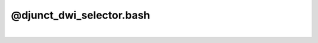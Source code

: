 *************************
@djunct_dwi_selector.bash
*************************

.. _@djunct_dwi_selector.bash:

.. contents:: 
    :depth: 4 

| 

.. code-block:: none

